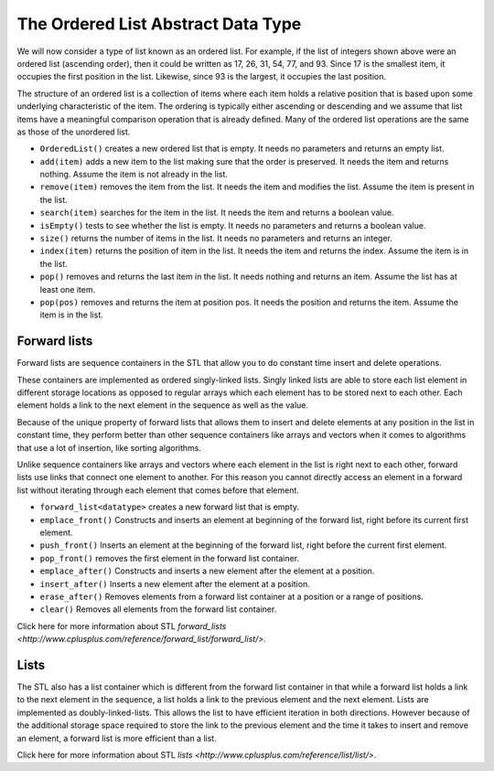 ..  Copyright (C)  Brad Miller, David Ranum
    This work is licensed under the Creative Commons Attribution-NonCommercial-ShareAlike 4.0 International License. To view a copy of this license, visit http://creativecommons.org/licenses/by-nc-sa/4.0/.


The Ordered List Abstract Data Type
~~~~~~~~~~~~~~~~~~~~~~~~~~~~~~~~~~~

We will now consider a type of list known as an ordered list. For
example, if the list of integers shown above were an ordered list
(ascending order), then it could be written as 17, 26, 31, 54, 77, and
93. Since 17 is the smallest item, it occupies the first position in the
list. Likewise, since 93 is the largest, it occupies the last position.

The structure of an ordered list is a collection of items where each
item holds a relative position that is based upon some underlying
characteristic of the item. The ordering is typically either ascending
or descending and we assume that list items have a meaningful comparison
operation that is already defined. Many of the ordered list operations
are the same as those of the unordered list.

-  ``OrderedList()`` creates a new ordered list that is empty. It needs
   no parameters and returns an empty list.

-  ``add(item)`` adds a new item to the list making sure that the order
   is preserved. It needs the item and returns nothing. Assume the item
   is not already in the list.

-  ``remove(item)`` removes the item from the list. It needs the item
   and modifies the list. Assume the item is present in the list.

-  ``search(item)`` searches for the item in the list. It needs the item
   and returns a boolean value.

-  ``isEmpty()`` tests to see whether the list is empty. It needs no
   parameters and returns a boolean value.

-  ``size()`` returns the number of items in the list. It needs no
   parameters and returns an integer.

-  ``index(item)`` returns the position of item in the list. It needs
   the item and returns the index. Assume the item is in the list.

-  ``pop()`` removes and returns the last item in the list. It needs
   nothing and returns an item. Assume the list has at least one item.

-  ``pop(pos)`` removes and returns the item at position pos. It needs
   the position and returns the item. Assume the item is in the list.

Forward lists
^^^^^^^^^^^^^

Forward lists are sequence containers in the STL that allow you to do constant time insert and delete operations.

These containers are implemented as ordered singly-linked lists. Singly linked lists are able to store each list element in different storage locations as opposed to regular arrays which each element has to be stored next to each other. Each element holds a link to the next element in the sequence as well as the value.

Because of the unique property of forward lists that allows them to insert and delete elements at any position in the list in constant time, they perform better than other sequence containers like arrays and vectors when it comes to algorithms that use a lot of insertion, like sorting algorithms.

Unlike sequence containers like arrays and vectors where each element in the list is right next to each other, forward lists use links that connect one element to another. For this reason you cannot directly access an element in a forward list without iterating through each element that comes before that element.

- ``forward_list<datatype>`` creates a new forward list that is empty.

- ``emplace_front()`` Constructs and inserts an element at beginning of the forward list, right before its current first element.

- ``push_front()`` Inserts an element at the beginning of the forward list, right before the current first element.

- ``pop_front()`` removes the first element in the forward list container.

- ``emplace_after()`` Constructs and inserts a new element after the element at a position.

- ``insert_after()`` Inserts a new element after the element at a position.

- ``erase_after()`` Removes elements from a forward list container at a position or a range of positions.

- ``clear()`` Removes all elements from the forward list container.

Click here for more information about STL `forward_lists <http://www.cplusplus.com/reference/forward_list/forward_list/>`.

Lists
^^^^^
The STL also has a list container which is different from the forward list container in that while a forward list holds a link to the next element in the sequence, a list holds a link to the previous element and the next element. Lists are implemented as doubly-linked-lists. This allows the list to have efficient iteration in both directions. However because of the additional storage space required to store the link to the previous element and the time it takes to insert and remove an element, a forward list is more efficient than a list.

Click here for more information about STL `lists <http://www.cplusplus.com/reference/list/list/>`.
